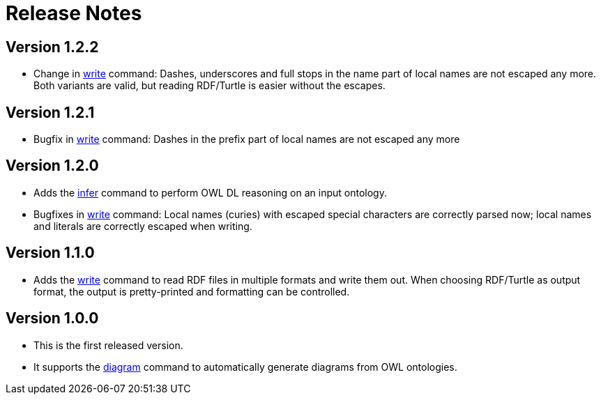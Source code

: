 // -*- fill-column: 100; -*-
= Release Notes

== Version 1.2.2

* Change in xref:usage.adoc#write-command[write] command: Dashes, underscores and full stops in the
  name part of local names are not escaped any more. Both variants are valid, but reading RDF/Turtle
  is easier without the escapes.

== Version 1.2.1

* Bugfix in xref:usage.adoc#write-command[write] command: Dashes in the prefix part of local names
  are not escaped any more

== Version 1.2.0

* Adds the xref:usage.adoc#infer-command[infer] command to perform OWL DL reasoning on an input
  ontology.
* Bugfixes in xref:usage.adoc#write-command[write] command: Local names (curies) with escaped
  special characters are correctly parsed now; local names and literals are correctly escaped when
  writing.

== Version 1.1.0

* Adds the xref:usage.adoc#write-command[write] command to read RDF files in multiple formats and
  write them out. When choosing RDF/Turtle as output format, the output is pretty-printed and
  formatting can be controlled.

== Version 1.0.0

* This is the first released version.
* It supports the xref:usage.adoc#diagram-command[diagram] command to automatically generate diagrams from OWL ontologies.
